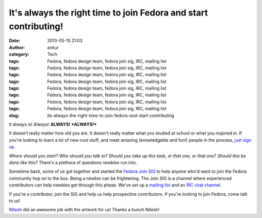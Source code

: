 It's always the right time to join Fedora and start contributing!
#################################################################
:date: 2013-05-15 21:03
:author: ankur
:category: Tech
:tags: Fedora, fedora design team, fedora join sig, IRC, mailing list
:tags: Fedora, fedora design team, fedora join sig, IRC, mailing list
:tags: Fedora, fedora design team, fedora join sig, IRC, mailing list
:tags: Fedora, fedora design team, fedora join sig, IRC, mailing list
:tags: Fedora, fedora design team, fedora join sig, IRC, mailing list
:tags: Fedora, fedora design team, fedora join sig, IRC, mailing list
:tags: Fedora, fedora design team, fedora join sig, IRC, mailing list
:tags: Fedora, fedora design team, fedora join sig, IRC, mailing list
:slug: its-always-the-right-time-to-join-fedora-and-start-contributing

It always is! *Always*! **ALWAYS!** ***ALWAYS!***

It doesn't really matter how old you are. It doesn't really matter what
you studied at school or what you majored in. If you're looking to learn
a lot of new cool stuff, and meet amazing (knowledgeble and fun!) people
in the process, `just sign up`_.

|s1|

*Where should you start? Who should you talk to? Should you take up this
task, or that one, or that one? Should this be done like this?* There's
a plethora of questions newbies run into.

|s2|

Sometime back, some of us got together and started the `Fedora Join
SIG`_ to help anyone who'd want to join the Fedora community hop on to
the bus. Being a newbie can be frightening. The Join SIG is a channel
where experienced contributors can help newbies get through this phase.
We've set up a `mailing list`_ and an `IRC chat channel`_.

|s3|

If you're a contributor, join the SIG and help us help prospective
contributors. If you're looking to join Fedora, come talk to us!

`Nitesh`_ did an awesome job with the artwork for us! Thanks a bunch
Nitesh!

.. _just sign up: http://join.fedoraproject.org/
.. _Fedora Join SIG: https://fedoraproject.org/wiki/Fedora_Join_SIG
.. _mailing list: https://lists.fedoraproject.org/mailman/listinfo/fedora-join
.. _IRC chat channel: http://webchat.freenode.net/?channels=#fedora-join
.. _Nitesh: https://fedoraproject.org/wiki/User:Niteshnarayan

.. |s1| image:: http://ankursinha.in/wp/wp-content/uploads/2013/05/s1-300x265.png
   :target: http://ankursinha.in/wp/wp-content/uploads/2013/05/s1.png
.. |s2| image:: http://ankursinha.in/wp/wp-content/uploads/2013/05/s2-300x265.png
   :target: http://ankursinha.in/wp/wp-content/uploads/2013/05/s2.png
.. |s3| image:: http://ankursinha.in/wp/wp-content/uploads/2013/05/s3-300x265.png
   :target: http://ankursinha.in/wp/wp-content/uploads/2013/05/s3.png
